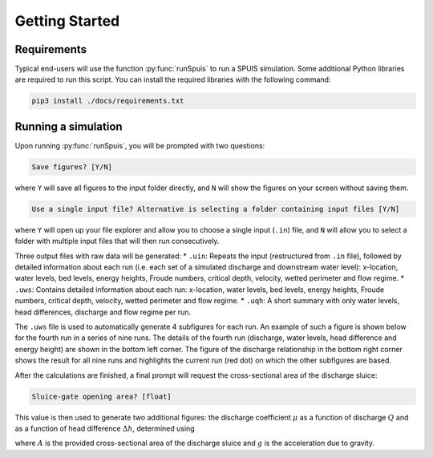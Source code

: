 .. _installatie:

Getting Started
===========

.. _pythonpakket:

Requirements
--------------------------
Typical end-users will use the function :py:func:`runSpuis` to run a SPUIS simulation. Some additional Python libraries are required to run this script. You can install the required libraries with the following command:

.. code-block:: console

   pip3 install ./docs/requirements.txt

Running a simulation
--------------------------
Upon running :py:func:`runSpuis`, you will be prompted with two questions:

.. code-block:: console

   Save figures? [Y/N]

where ``Y`` will save all figures to the input folder directly, and ``N`` will show the figures on your screen without saving them.

.. code-block:: console

   Use a single input file? Alternative is selecting a folder containing input files [Y/N] 

where ``Y`` will open up your file explorer and allow you to choose a single input (``.in``) file, and ``N`` will allow you to select a folder with multiple input files that will then run consecutively.

Three output files with raw data will be generated:
* ``.uin``: Repeats the input (restructured from ``.in`` file), followed by detailed information about each run (i.e. each set of a simulated discharge and downstream water level): x-location, water levels, bed levels, energy heights, Froude numbers, critical depth, velocity, wetted perimeter and flow regime.
* ``.uws``: Contains detailed information about each run: x-location, water levels, bed levels, energy heights, Froude numbers, critical depth, velocity, wetted perimeter and flow regime.
* ``.uqh``: A short summary with only water levels, head differences, discharge and flow regime per run.

The ``.uws`` file is used to automatically generate 4 subfigures for each run. An example of such a figure is shown below for the fourth run in a series of nine runs. The details of the fourth run (discharge, water levels, head difference and energy height) are shown in the bottom left corner. The figure of the discharge relationship in the bottom right corner shows the result for all nine runs and highlights the current run (red dot) on which the other subfigures are based.

.. image:: ../images/bath_uws_04of9.png

After the calculations are finished, a final prompt will request the cross-sectional area of the discharge sluice:

.. code-block:: console

   Sluice-gate opening area? [float]

This value is then used to generate two additional figures: the discharge coefficient :math:`\mu` as a function of discharge :math:`Q` and as a function of head difference :math:`\Delta h`, determined using

.. math::
    :label: afvoerrelatie

    Q = \mu A \sqrt{2 g \Delta h} 

where :math:`A` is the provided cross-sectional area of the discharge sluice and :math:`g` is the acceleration due to gravity.
